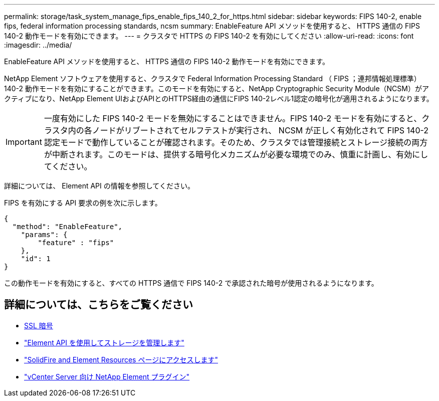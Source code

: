 ---
permalink: storage/task_system_manage_fips_enable_fips_140_2_for_https.html 
sidebar: sidebar 
keywords: FIPS 140-2, enable fips, federal information processing standards, ncsm 
summary: EnableFeature API メソッドを使用すると、 HTTPS 通信の FIPS 140-2 動作モードを有効にできます。 
---
= クラスタで HTTPS の FIPS 140-2 を有効にしてください
:allow-uri-read: 
:icons: font
:imagesdir: ../media/


[role="lead"]
EnableFeature API メソッドを使用すると、 HTTPS 通信の FIPS 140-2 動作モードを有効にできます。

NetApp Element ソフトウェアを使用すると、クラスタで Federal Information Processing Standard （ FIPS ；連邦情報処理標準） 140-2 動作モードを有効にすることができます。このモードを有効にすると、NetApp Cryptographic Security Module（NCSM）がアクティブになり、NetApp Element UIおよびAPIとのHTTPS経由の通信にFIPS 140-2レベル1認定の暗号化が適用されるようになります。


IMPORTANT: 一度有効にした FIPS 140-2 モードを無効にすることはできません。FIPS 140-2 モードを有効にすると、クラスタ内の各ノードがリブートされてセルフテストが実行され、 NCSM が正しく有効化されて FIPS 140-2 認定モードで動作していることが確認されます。そのため、クラスタでは管理接続とストレージ接続の両方が中断されます。このモードは、提供する暗号化メカニズムが必要な環境でのみ、慎重に計画し、有効にしてください。

詳細については、 Element API の情報を参照してください。

FIPS を有効にする API 要求の例を次に示します。

[listing]
----
{
  "method": "EnableFeature",
    "params": {
        "feature" : "fips"
    },
    "id": 1
}
----
この動作モードを有効にすると、すべての HTTPS 通信で FIPS 140-2 で承認された暗号が使用されるようになります。



== 詳細については、こちらをご覧ください

* xref:reference_system_manage_fips_ssl_cipher_changes.adoc[SSL 暗号]
* link:../api/index.html["Element API を使用してストレージを管理します"]
* https://www.netapp.com/data-storage/solidfire/documentation["SolidFire and Element Resources ページにアクセスします"^]
* https://docs.netapp.com/us-en/vcp/index.html["vCenter Server 向け NetApp Element プラグイン"^]

